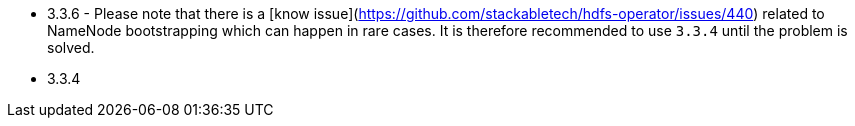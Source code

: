 // The version ranges supported by HDFS-Operator
// This is a separate file, since it is used by both the direct HDFS-Operator documentation, and the overarching
// Stackable Platform documentation.

- 3.3.6 - Please note that there is a [know issue](https://github.com/stackabletech/hdfs-operator/issues/440) related to NameNode bootstrapping which can happen in rare cases. It is therefore recommended to use `3.3.4` until the problem is solved.
- 3.3.4
